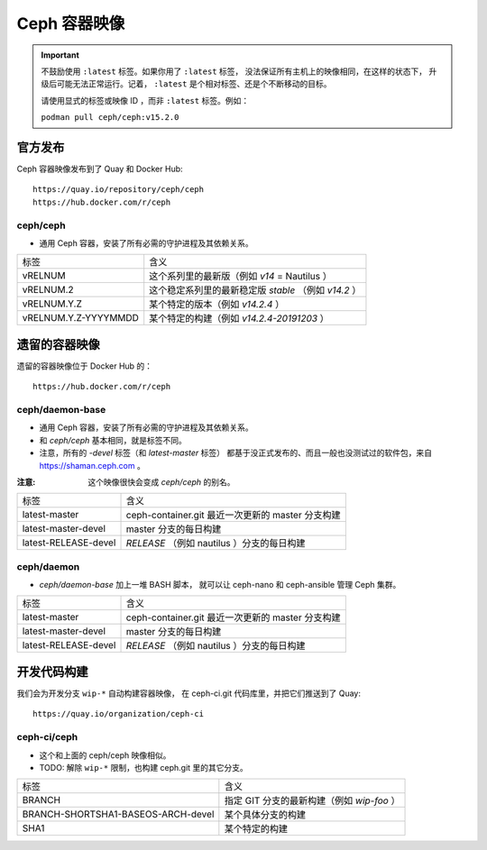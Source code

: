 .. _containers:

Ceph 容器映像
=============
.. Ceph Container Images

.. important::
   不鼓励使用 ``:latest`` 标签。如果你用了 ``:latest`` 标签，
   没法保证所有主机上的映像相同，在这样的状态下，
   升级后可能无法正常运行。记着， ``:latest``
   是个相对标签、还是个不断移动的目标。

   请使用显式的标签或映像 ID ，而非 ``:latest`` 标签。例如：

   ``podman pull ceph/ceph:v15.2.0``


官方发布
--------
.. Official Releases

Ceph 容器映像发布到了 Quay 和 Docker Hub::

  https://quay.io/repository/ceph/ceph
  https://hub.docker.com/r/ceph

ceph/ceph
^^^^^^^^^

- 通用 Ceph 容器，安装了所有必需的守护进程及其依赖关系。

+----------------------+--------------------------------------------------------------+
| 标签                 | 含义                                                         |
+----------------------+--------------------------------------------------------------+
| vRELNUM              | 这个系列里的最新版（例如 *v14* = Nautilus ）                 |
+----------------------+--------------------------------------------------------------+
| vRELNUM.2            | 这个稳定系列里的最新稳定版 *stable* （例如 *v14.2* ）        |
+----------------------+--------------------------------------------------------------+
| vRELNUM.Y.Z          | 某个特定的版本（例如 *v14.2.4* ）                            |
+----------------------+--------------------------------------------------------------+
| vRELNUM.Y.Z-YYYYMMDD | 某个特定的构建（例如 *v14.2.4-20191203* ）                   |
+----------------------+--------------------------------------------------------------+


遗留的容器映像
--------------
.. Legacy container images

遗留的容器映像位于 Docker Hub 的： ::

  https://hub.docker.com/r/ceph

ceph/daemon-base
^^^^^^^^^^^^^^^^

- 通用 Ceph 容器，安装了所有必需的守护进程及其依赖关系。
- 和 *ceph/ceph* 基本相同，就是标签不同。
- 注意，所有的 *-devel* 标签（和 *latest-master* 标签）
  都基于没正式发布的、而且一般也没测试过的软件包，来自 https://shaman.ceph.com 。

:注意: 这个映像很快会变成 *ceph/ceph* 的别名。

+------------------------+---------------------------------------------------------+
| 标签                   | 含义                                                    |
+------------------------+---------------------------------------------------------+
| latest-master          | ceph-container.git 最近一次更新的 master 分支构建       |
+------------------------+---------------------------------------------------------+
| latest-master-devel    | master 分支的每日构建                                   |
+------------------------+---------------------------------------------------------+
| latest-RELEASE-devel   | *RELEASE* （例如 nautilus ）分支的每日构建              |
+------------------------+---------------------------------------------------------+

ceph/daemon
^^^^^^^^^^^

- *ceph/daemon-base* 加上一堆 BASH 脚本，
  就可以让 ceph-nano 和 ceph-ansible 管理 Ceph 集群。

+------------------------+---------------------------------------------------------+
| 标签                   | 含义                                                    |
+------------------------+---------------------------------------------------------+
| latest-master          | ceph-container.git 最近一次更新的 master 分支构建       |
+------------------------+---------------------------------------------------------+
| latest-master-devel    | master 分支的每日构建                                   |
+------------------------+---------------------------------------------------------+
| latest-RELEASE-devel   | *RELEASE* （例如 nautilus ）分支的每日构建              |
+------------------------+---------------------------------------------------------+


开发代码构建
------------
.. Development builds

我们会为开发分支 ``wip-*`` 自动构建容器映像，
在 ceph-ci.git 代码库里，并把它们推送到了 Quay::

  https://quay.io/organization/ceph-ci

ceph-ci/ceph
^^^^^^^^^^^^

- 这个和上面的 ceph/ceph 映像相似。
- TODO: 解除 ``wip-*`` 限制，也构建 ceph.git 里的其它分支。

+------------------------------------+------------------------------------------------------+
| 标签                               | 含义                                                 |
+------------------------------------+------------------------------------------------------+
| BRANCH                             | 指定 GIT 分支的最新构建（例如 *wip-foo* ）           |
+------------------------------------+------------------------------------------------------+
| BRANCH-SHORTSHA1-BASEOS-ARCH-devel | 某个具体分支的构建                                   |
+------------------------------------+------------------------------------------------------+
| SHA1                               | 某个特定的构建                                       |
+------------------------------------+------------------------------------------------------+
